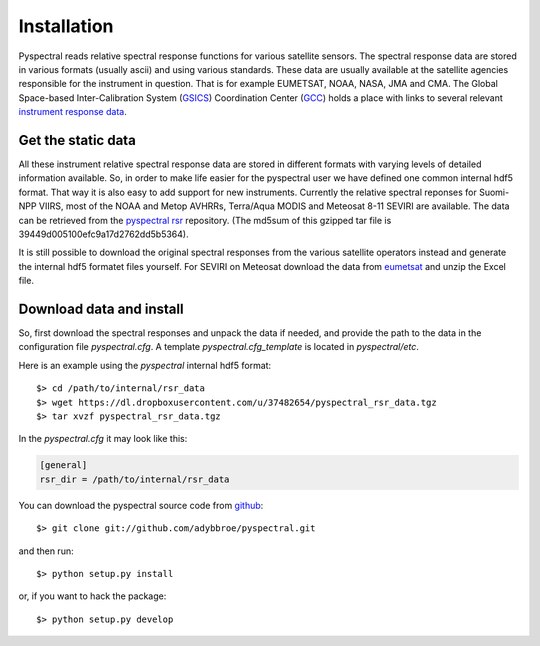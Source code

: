 Installation
------------

Pyspectral reads relative spectral response functions for various satellite
sensors. The spectral response data are stored in various formats (usually
ascii) and using various standards. These data are usually available at the
satellite agencies responsible for the instrument in question. That is for
example EUMETSAT, NOAA, NASA, JMA and CMA. The Global Space-based
Inter-Calibration System (GSICS_) Coordination Center (GCC_) holds a place with
links to several relevant `instrument response data`_.


Get the static data 
^^^^^^^^^^^^^^^^^^^ 
All these instrument relative spectral response data are stored in different
formats with varying levels of detailed information available. So, in order to
make life easier for the pyspectral user we have defined one common internal
hdf5 format. That way it is also easy to add support for new
instruments. Currently the relative spectral reponses for Suomi-NPP VIIRS, most
of the NOAA and Metop AVHRRs, Terra/Aqua MODIS and Meteosat 8-11 SEVIRI are
available. The data can be retrieved from the `pyspectral rsr`_
repository. (The md5sum of this gzipped tar file is 39449d005100efc9a17d2762dd5b5364).

It is still possible to download the original spectral responses from the
various satellite operators instead and generate the internal hdf5 formatet
files yourself. For SEVIRI on Meteosat download the data from eumetsat_ and
unzip the Excel file.

Download data and install
^^^^^^^^^^^^^^^^^^^^^^^^^
So, first download the spectral responses and unpack the data if needed, and
provide the path to the data in the configuration file *pyspectral.cfg*.
A template *pyspectral.cfg_template* is located in *pyspectral/etc*.

Here is an example using the *pyspectral* internal hdf5 format::

  $> cd /path/to/internal/rsr_data
  $> wget https://dl.dropboxusercontent.com/u/37482654/pyspectral_rsr_data.tgz
  $> tar xvzf pyspectral_rsr_data.tgz

In the *pyspectral.cfg* it may look like this:

.. code-block:: ini

   [general]
   rsr_dir = /path/to/internal/rsr_data



.. _pyspectral rsr: https://dl.dropboxusercontent.com/u/37482654/pyspectral_rsr_data.tgz
.. _eumetsat: http://www.eumetsat.int/website/wcm/idc/idcplg?IdcService=GET_FILE&dDocName=ZIP_MSG_SEVIRI_SPEC_RES_CHAR&RevisionSelectionMethod=LatestReleased&Rendition=Web
.. _GSICS: http://www.wmo.int/pages/prog/sat/GSICS/
.. _GCC: http://www.star.nesdis.noaa.gov/smcd/GCC/index.php
.. _instrument response data: http://www.star.nesdis.noaa.gov/smcd/GCC/instrInfo-srf.php


You can download the pyspectral source code from github_::

  $> git clone git://github.com/adybbroe/pyspectral.git

and then run::

  $> python setup.py install

or, if you want to hack the package::

  $> python setup.py develop


.. _github: http://github.com/adybbroe/pyspectral
